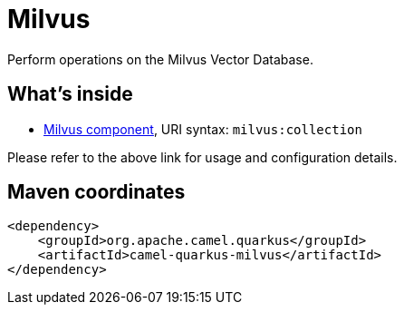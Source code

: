 // Do not edit directly!
// This file was generated by camel-quarkus-maven-plugin:update-extension-doc-page
[id="extensions-milvus"]
= Milvus
:linkattrs:
:cq-artifact-id: camel-quarkus-milvus
:cq-native-supported: false
:cq-status: Preview
:cq-status-deprecation: Preview
:cq-description: Perform operations on the Milvus Vector Database.
:cq-deprecated: false
:cq-jvm-since: 3.10.0
:cq-native-since: n/a

ifeval::[{doc-show-badges} == true]
[.badges]
[.badge-key]##JVM since##[.badge-supported]##3.10.0## [.badge-key]##Native##[.badge-unsupported]##unsupported##
endif::[]

Perform operations on the Milvus Vector Database.

[id="extensions-milvus-whats-inside"]
== What's inside

* xref:{cq-camel-components}::milvus-component.adoc[Milvus component], URI syntax: `milvus:collection`

Please refer to the above link for usage and configuration details.

[id="extensions-milvus-maven-coordinates"]
== Maven coordinates

[source,xml]
----
<dependency>
    <groupId>org.apache.camel.quarkus</groupId>
    <artifactId>camel-quarkus-milvus</artifactId>
</dependency>
----
ifeval::[{doc-show-user-guide-link} == true]
Check the xref:user-guide/index.adoc[User guide] for more information about writing Camel Quarkus applications.
endif::[]
